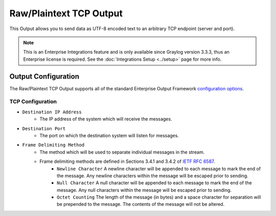 .. _output_tcp_raw:

************************
Raw/Plaintext TCP Output
************************

This Output allows you to send data as UTF-8 encoded text to an arbitrary TCP endpoint 
(server and port).

.. note:: This is an Enterprise Integrations feature and is only available since Graylog 
          version 3.3.3, thus an Enterprise license is required. See the 
          :doc:`Integrations Setup <../setup>` page for more info.
          
Output Configuration
--------------------

The Raw/Plaintext TCP Output supports all of the standard Enterprise Output Framework 
`configuration options <../output_framework.html#general-configuration>`__.


TCP Configuration
^^^^^^^^^^^^^^^^^

- ``Destination IP Address``
   - The IP address of the system which will receive the messages.
- ``Destination Port``
   - The port on which the destination system will listen for messages.
- ``Frame Delimiting Method``
   - The method which will be used to separate individual messages  in the stream.
   - Frame delimiting methods are defined in Sections 3.4.1 and 3.4.2 of `IETF RFC 6587 <https://tools.ietf.org/html/rfc6587>`_.
      - ``Newline Character`` A newline character will be appended to each message to mark the end of the message. Any newline characters within the message will be escaped prior to sending.
      - ``Null Character`` A null character will be appended to each message to mark the end of  the message. Any null characters within the message will be escaped prior to sending.
      - ``Octet Counting`` The length of the message (in bytes) and a space character for separation will be prepended to the message.  The contents of the message will not be altered.
